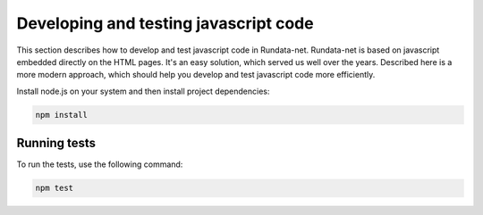=======================================
Developing and testing javascript code
=======================================

This section describes how to develop and test javascript code in Rundata-net.
Rundata-net is based on javascript embedded directly on the HTML pages. It's an
easy solution, which served us well over the years. Described here is a more modern
approach, which should help you develop and test javascript code more efficiently.

Install node.js on your system and then install project dependencies:

.. code-block:: shell

    npm install

Running tests
=============

To run the tests, use the following command:

.. code-block:: shell

    npm test